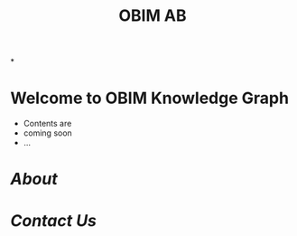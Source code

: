 :PROPERTIES:
:public: true
:icon: ☀️
:END:
[[../assets/image_1699715237480_0.png]]
#+public: true
#+icon: ☀️
#+title: OBIM AB
#+updated: <2023-11-09 Thu 23:13>

*
* Welcome to OBIM Knowledge Graph
+ Contents are
+ coming soon
+ …
* [[About]]
* [[Contact Us]]